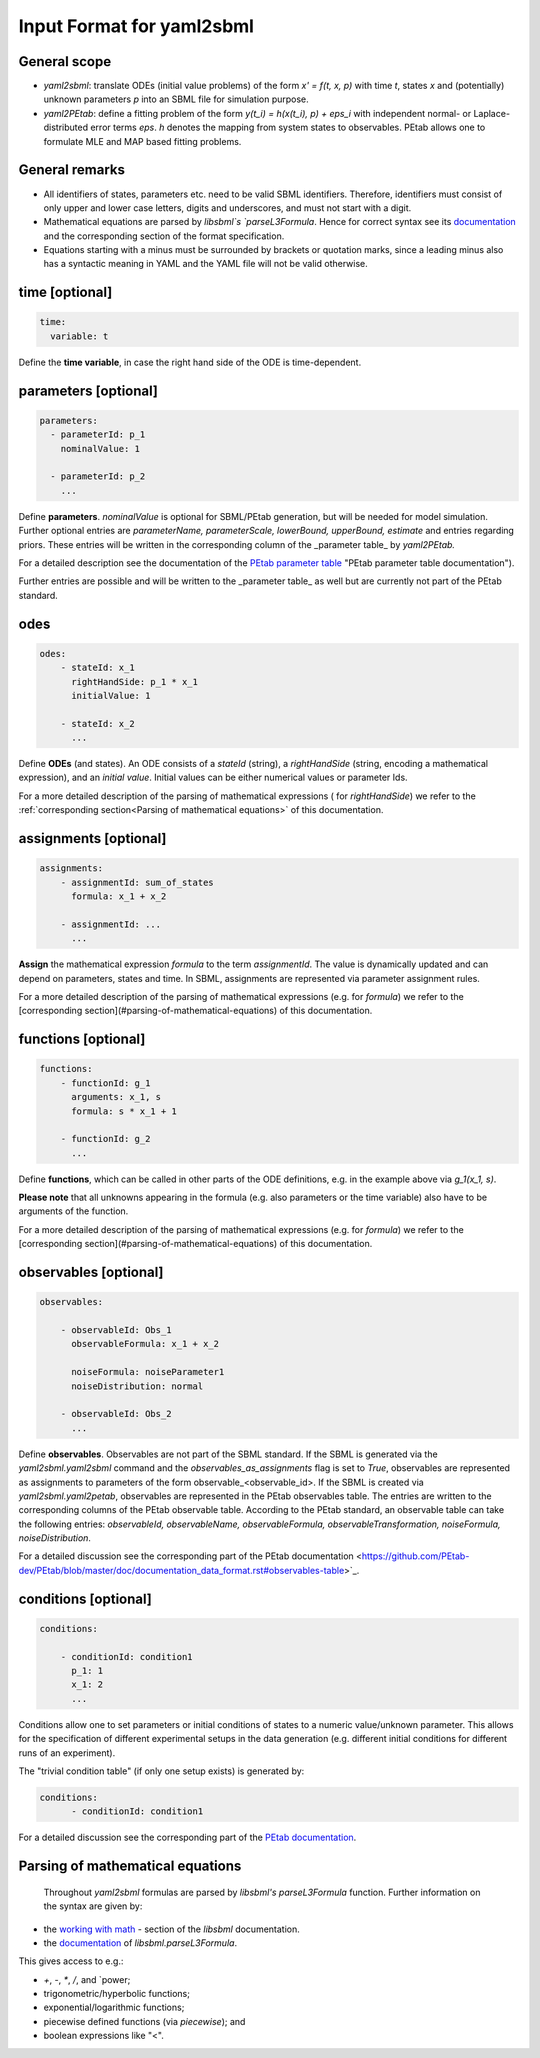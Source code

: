 Input Format for yaml2sbml
==========================


General scope
-------------

*  `yaml2sbml`: translate ODEs (initial value problems) of the form `x' = f(t, x, p)` with time `t`, states `x` and (potentially) unknown parameters `p` into an SBML file for simulation purpose.

*  `yaml2PEtab`: define a fitting problem of the form `y(t_i) = h(x(t_i), p) + eps_i` with independent normal- or Laplace-distributed error terms `eps`. `h` denotes the mapping from system states to observables. PEtab allows one to formulate MLE and MAP based fitting problems.

General remarks
---------------

* All identifiers of states, parameters etc. need to be valid SBML identifiers. Therefore, identifiers must consist of only upper and lower case letters, digits and underscores, and must not start with a digit.
* Mathematical equations are parsed by `libsbml`s `parseL3Formula`. Hence for correct syntax see its `documentation <http://sbml.org/Special/Software/libSBML/docs/formatted/python-api/namespacelibsbml.html#ae79acc3be958963c55f1d03944add36b>`_ and the corresponding section of the format specification.
* Equations starting with a minus must be surrounded by brackets or quotation marks, since a leading minus also has a syntactic meaning in YAML and the YAML file will not be valid otherwise.

time \[optional\]
-----------------


.. code-block:: yaml

  time:
    variable: t


Define the **time variable**, in case the right hand side of the ODE is time-dependent.
  

  
parameters \[optional\]
-----------------------

.. code-block:: yaml

  parameters: 
    - parameterId: p_1
      nominalValue: 1
    
    - parameterId: p_2
      ...     


Define **parameters**. `nominalValue` is optional for SBML/PEtab generation, but will be needed for model simulation. Further optional entries are `parameterName, parameterScale, lowerBound, upperBound, estimate` and entries regarding priors. These entries will be written in the corresponding column of the _parameter table_ by `yaml2PEtab.`

For a detailed description see the documentation of the `PEtab parameter table <https://github.com/PEtab-dev/PEtab/blob/master/doc/documentation_data_format.rst#parameter-table>`_ "PEtab parameter table documentation"). 

Further entries are possible and will be written to the _parameter table_ as well but are currently not part of the PEtab standard. 



odes
----

.. code-block:: yaml

  odes:
      - stateId: x_1
        rightHandSide: p_1 * x_1
        initialValue: 1

      - stateId: x_2
        ...      


Define **ODEs** (and states). An ODE consists of a `stateId` (string), a `rightHandSide` (string, encoding a mathematical expression), and an `initial value`. Initial values can be either numerical values or parameter Ids.

For a more detailed description of the parsing of mathematical expressions ( for  `rightHandSide`) we refer to the :ref:`corresponding section<Parsing of mathematical equations>` of this documentation.



assignments \[optional\]
------------------------

.. code-block:: yaml

  assignments:
      - assignmentId: sum_of_states
        formula: x_1 + x_2

      - assignmentId: ...
        ...


**Assign** the mathematical expression `formula` to the term `assignmentId`. The value is dynamically updated and can depend on parameters, states and time. In SBML, assignments are represented via parameter assignment rules.

For a more detailed description of the parsing of mathematical expressions (e.g. for `formula`) we refer to the [corresponding section](#parsing-of-mathematical-equations) of this documentation.



functions \[optional\]
----------------------

.. code-block:: yaml

  functions:
      - functionId: g_1
        arguments: x_1, s
        formula: s * x_1 + 1

      - functionId: g_2
        ...

Define **functions**, which can be called in other parts of the ODE definitions, e.g. in the example above via  `g_1(x_1, s)`.

**Please note** that all unknowns appearing in the formula (e.g. also parameters or the time variable) also have to be arguments of the function.

For a more detailed description of the parsing of mathematical expressions (e.g. for  `formula`) we refer to the [corresponding section](#parsing-of-mathematical-equations) of this documentation.



observables \[optional\]
------------------------

.. code-block:: yaml

  observables:

      - observableId: Obs_1
        observableFormula: x_1 + x_2

        noiseFormula: noiseParameter1
        noiseDistribution: normal

      - observableId: Obs_2
        ...

Define **observables**. Observables are not part of the SBML standard. If the SBML is generated via the `yaml2sbml.yaml2sbml` command and the `observables_as_assignments` flag is set to `True`, observables are represented as assignments to parameters of the form observable_<observable_id>.
If the SBML is created via `yaml2sbml.yaml2petab`, observables are represented in the PEtab observables table. The entries are written to the corresponding columns of the PEtab observable table. According to the PEtab standard, an observable table can take the following entries:  `observableId, observableName, observableFormula, observableTransformation, noiseFormula, noiseDistribution`.

For a detailed discussion see the corresponding part of the PEtab documentation <https://github.com/PEtab-dev/PEtab/blob/master/doc/documentation_data_format.rst#observables-table>`_.



conditions \[optional\]
----------------------

.. code-block:: yaml

  conditions:

      - conditionId: condition1
        p_1: 1
        x_1: 2
        ...


Conditions allow one to set parameters or initial conditions of states to a numeric value/unknown parameter. This allows for the specification of different experimental setups in the data generation (e.g. different initial conditions for different runs of an experiment).

The "trivial condition table" (if only one setup exists) is generated by:

.. code-block:: yaml

  conditions:
        - conditionId: condition1


For a detailed discussion see the corresponding part of the `PEtab documentation <https://github.com/PEtab-dev/PEtab/blob/master/doc/documentation_data_format.rst#condition-table>`_.



Parsing of mathematical equations
---------------------------------

 Throughout `yaml2sbml` formulas are parsed by `libsbml's` `parseL3Formula` function. Further information on the syntax are given by:

*  the `working with math <https://synonym.caltech.edu/software/libsbml/5.18.0/docs/formatted/python-api/libsbml-math.html>`_ - section of the `libsbml` documentation.
*  the `documentation <https://sbml.org/software/libsbml/5.18.0/docs/formatted/python-api/namespacelibsbml.html#ae79acc3be958963c55f1d03944add36b>`_ of `libsbml.parseL3Formula`.


This gives access to e.g.:

*  `+`, `-`, `*`, `/`, and `power;
*  trigonometric/hyperbolic functions;
*  exponential/logarithmic functions;
*  piecewise defined functions (via `piecewise`); and
*  boolean expressions like "<".
